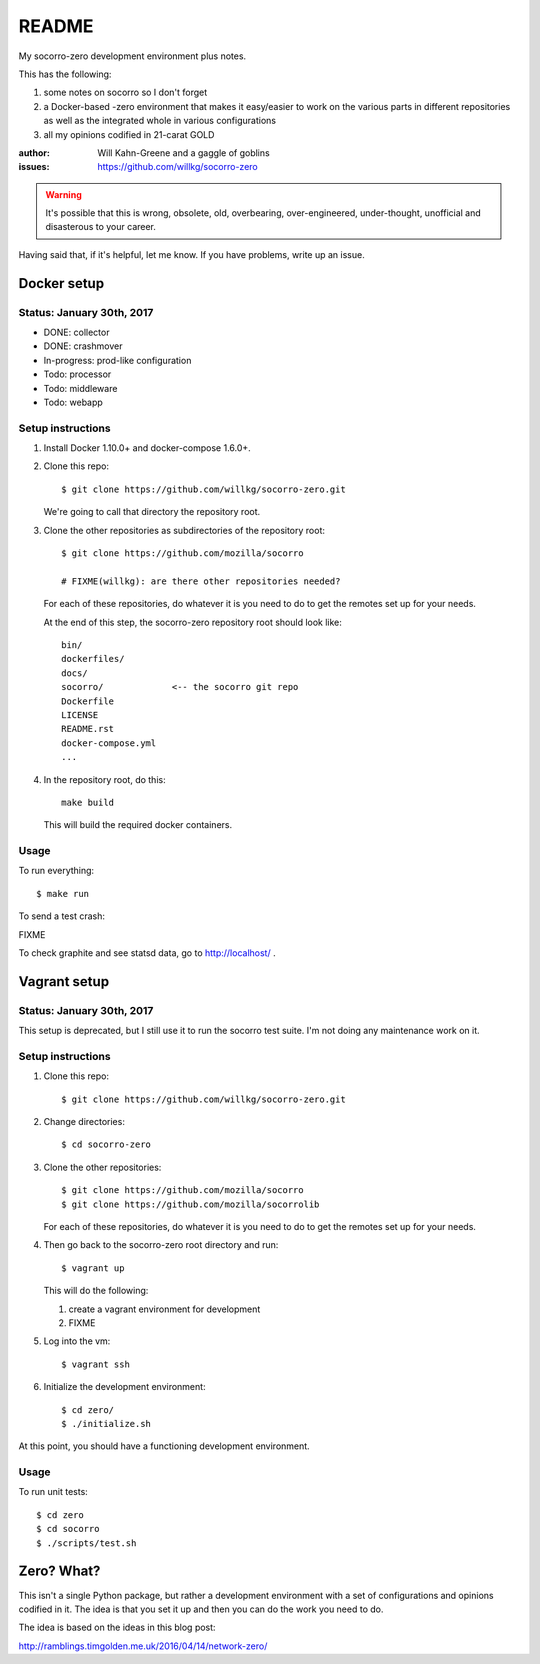======
README
======

My socorro-zero development environment plus notes.

This has the following:

1. some notes on socorro so I don't forget
2. a Docker-based -zero environment that makes it easy/easier to work on the
   various parts in different repositories as well as the integrated whole in
   various configurations
3. all my opinions codified in 21-carat GOLD


:author: Will Kahn-Greene and a gaggle of goblins
:issues: https://github.com/willkg/socorro-zero

.. Warning::

   It's possible that this is wrong, obsolete, old, overbearing,
   over-engineered, under-thought, unofficial and disasterous to your
   career.

Having said that, if it's helpful, let me know. If you have problems,
write up an issue.


Docker setup
============

Status: January 30th, 2017
--------------------------

* DONE: collector
* DONE: crashmover
* In-progress: prod-like configuration
* Todo: processor
* Todo: middleware
* Todo: webapp


Setup instructions
------------------

1. Install Docker 1.10.0+ and docker-compose 1.6.0+.

2. Clone this repo::

     $ git clone https://github.com/willkg/socorro-zero.git

   We're going to call that directory the repository root.

3. Clone the other repositories as subdirectories of the repository root::

     $ git clone https://github.com/mozilla/socorro

     # FIXME(willkg): are there other repositories needed?

   For each of these repositories, do whatever it is you need to do to get the
   remotes set up for your needs.

   At the end of this step, the socorro-zero repository root should look like::

     bin/
     dockerfiles/
     docs/
     socorro/             <-- the socorro git repo
     Dockerfile
     LICENSE
     README.rst
     docker-compose.yml
     ...

4. In the repository root, do this::

     make build

   This will build the required docker containers.


Usage
-----

To run everything::

  $ make run

To send a test crash:

FIXME

To check graphite and see statsd data, go to http://localhost/ .


Vagrant setup
=============

Status: January 30th, 2017
--------------------------

This setup is deprecated, but I still use it to run the socorro test suite.
I'm not doing any maintenance work on it.


Setup instructions
------------------

1. Clone this repo::

     $ git clone https://github.com/willkg/socorro-zero.git

2. Change directories::

     $ cd socorro-zero

3. Clone the other repositories::

     $ git clone https://github.com/mozilla/socorro
     $ git clone https://github.com/mozilla/socorrolib

   For each of these repositories, do whatever it is you need to do to
   get the remotes set up for your needs.

4. Then go back to the socorro-zero root directory and run::

     $ vagrant up

   This will do the following:

   1. create a vagrant environment for development
   2. FIXME

5. Log into the vm::

     $ vagrant ssh

6. Initialize the development environment::

     $ cd zero/
     $ ./initialize.sh


At this point, you should have a functioning development environment.

Usage
-----

To run unit tests::

    $ cd zero
    $ cd socorro
    $ ./scripts/test.sh


Zero? What?
===========

This isn't a single Python package, but rather a development environment
with a set of configurations and opinions codified in it. The idea is
that you set it up and then you can do the work you need to do.

The idea is based on the ideas in this blog post:

http://ramblings.timgolden.me.uk/2016/04/14/network-zero/
